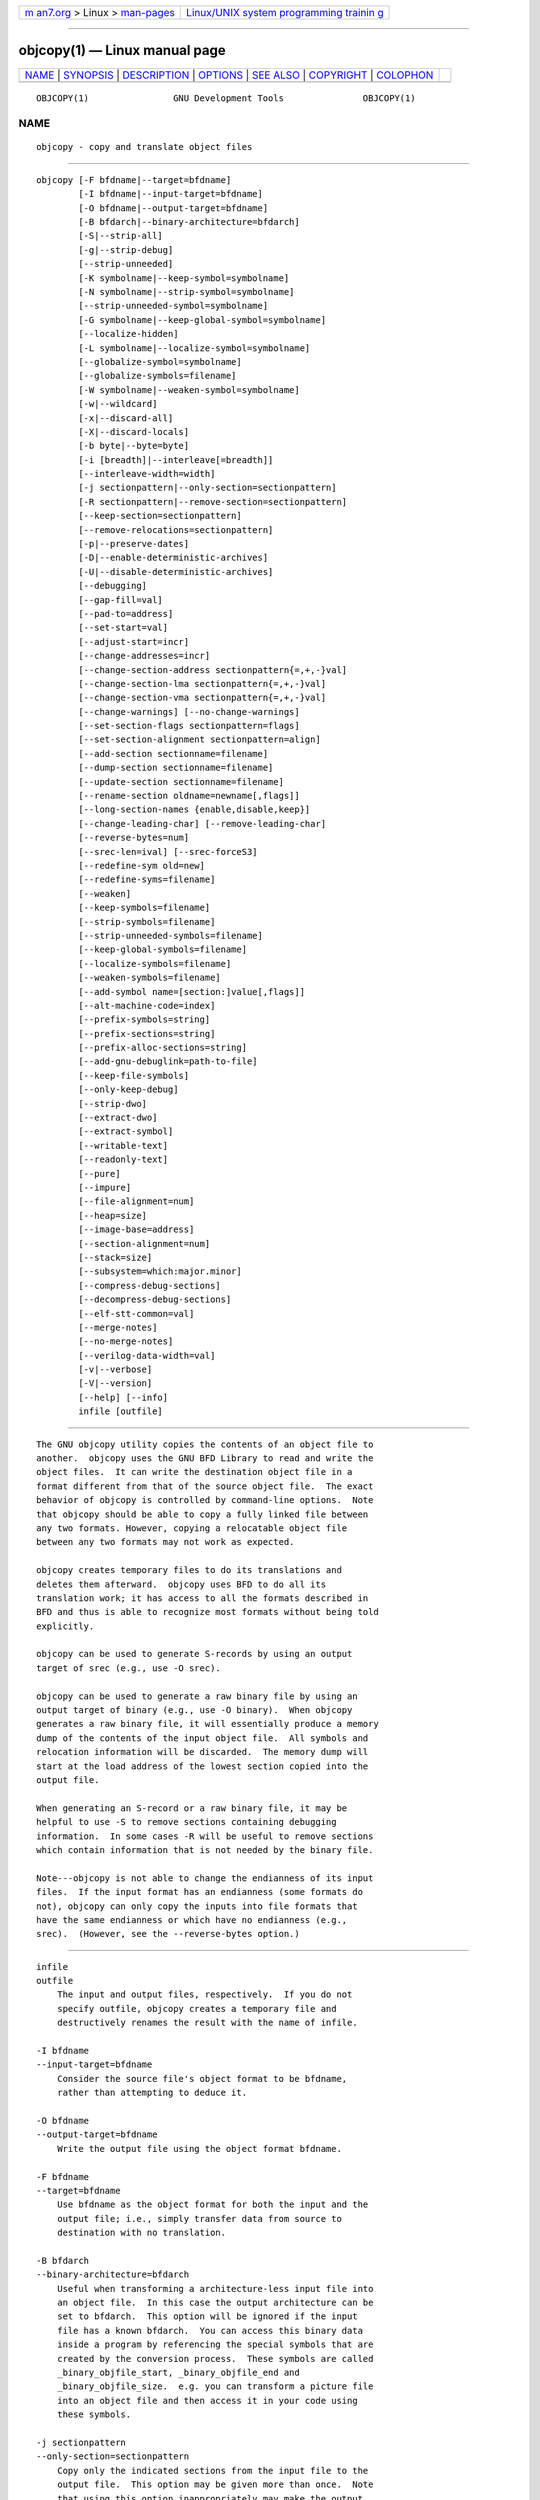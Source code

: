 .. container:: page-top

.. container:: nav-bar

   +----------------------------------+----------------------------------+
   | `m                               | `Linux/UNIX system programming   |
   | an7.org <../../../index.html>`__ | trainin                          |
   | > Linux >                        | g <http://man7.org/training/>`__ |
   | `man-pages <../index.html>`__    |                                  |
   +----------------------------------+----------------------------------+

--------------

objcopy(1) — Linux manual page
==============================

+-----------------------------------+-----------------------------------+
| `NAME <#NAME>`__ \|               |                                   |
| `SYNOPSIS <#SYNOPSIS>`__ \|       |                                   |
| `DESCRIPTION <#DESCRIPTION>`__ \| |                                   |
| `OPTIONS <#OPTIONS>`__ \|         |                                   |
| `SEE ALSO <#SEE_ALSO>`__ \|       |                                   |
| `COPYRIGHT <#COPYRIGHT>`__ \|     |                                   |
| `COLOPHON <#COLOPHON>`__          |                                   |
+-----------------------------------+-----------------------------------+
| .. container:: man-search-box     |                                   |
+-----------------------------------+-----------------------------------+

::

   OBJCOPY(1)                GNU Development Tools               OBJCOPY(1)

NAME
-------------------------------------------------

::

          objcopy - copy and translate object files


---------------------------------------------------------

::

          objcopy [-F bfdname|--target=bfdname]
                  [-I bfdname|--input-target=bfdname]
                  [-O bfdname|--output-target=bfdname]
                  [-B bfdarch|--binary-architecture=bfdarch]
                  [-S|--strip-all]
                  [-g|--strip-debug]
                  [--strip-unneeded]
                  [-K symbolname|--keep-symbol=symbolname]
                  [-N symbolname|--strip-symbol=symbolname]
                  [--strip-unneeded-symbol=symbolname]
                  [-G symbolname|--keep-global-symbol=symbolname]
                  [--localize-hidden]
                  [-L symbolname|--localize-symbol=symbolname]
                  [--globalize-symbol=symbolname]
                  [--globalize-symbols=filename]
                  [-W symbolname|--weaken-symbol=symbolname]
                  [-w|--wildcard]
                  [-x|--discard-all]
                  [-X|--discard-locals]
                  [-b byte|--byte=byte]
                  [-i [breadth]|--interleave[=breadth]]
                  [--interleave-width=width]
                  [-j sectionpattern|--only-section=sectionpattern]
                  [-R sectionpattern|--remove-section=sectionpattern]
                  [--keep-section=sectionpattern]
                  [--remove-relocations=sectionpattern]
                  [-p|--preserve-dates]
                  [-D|--enable-deterministic-archives]
                  [-U|--disable-deterministic-archives]
                  [--debugging]
                  [--gap-fill=val]
                  [--pad-to=address]
                  [--set-start=val]
                  [--adjust-start=incr]
                  [--change-addresses=incr]
                  [--change-section-address sectionpattern{=,+,-}val]
                  [--change-section-lma sectionpattern{=,+,-}val]
                  [--change-section-vma sectionpattern{=,+,-}val]
                  [--change-warnings] [--no-change-warnings]
                  [--set-section-flags sectionpattern=flags]
                  [--set-section-alignment sectionpattern=align]
                  [--add-section sectionname=filename]
                  [--dump-section sectionname=filename]
                  [--update-section sectionname=filename]
                  [--rename-section oldname=newname[,flags]]
                  [--long-section-names {enable,disable,keep}]
                  [--change-leading-char] [--remove-leading-char]
                  [--reverse-bytes=num]
                  [--srec-len=ival] [--srec-forceS3]
                  [--redefine-sym old=new]
                  [--redefine-syms=filename]
                  [--weaken]
                  [--keep-symbols=filename]
                  [--strip-symbols=filename]
                  [--strip-unneeded-symbols=filename]
                  [--keep-global-symbols=filename]
                  [--localize-symbols=filename]
                  [--weaken-symbols=filename]
                  [--add-symbol name=[section:]value[,flags]]
                  [--alt-machine-code=index]
                  [--prefix-symbols=string]
                  [--prefix-sections=string]
                  [--prefix-alloc-sections=string]
                  [--add-gnu-debuglink=path-to-file]
                  [--keep-file-symbols]
                  [--only-keep-debug]
                  [--strip-dwo]
                  [--extract-dwo]
                  [--extract-symbol]
                  [--writable-text]
                  [--readonly-text]
                  [--pure]
                  [--impure]
                  [--file-alignment=num]
                  [--heap=size]
                  [--image-base=address]
                  [--section-alignment=num]
                  [--stack=size]
                  [--subsystem=which:major.minor]
                  [--compress-debug-sections]
                  [--decompress-debug-sections]
                  [--elf-stt-common=val]
                  [--merge-notes]
                  [--no-merge-notes]
                  [--verilog-data-width=val]
                  [-v|--verbose]
                  [-V|--version]
                  [--help] [--info]
                  infile [outfile]


---------------------------------------------------------------

::

          The GNU objcopy utility copies the contents of an object file to
          another.  objcopy uses the GNU BFD Library to read and write the
          object files.  It can write the destination object file in a
          format different from that of the source object file.  The exact
          behavior of objcopy is controlled by command-line options.  Note
          that objcopy should be able to copy a fully linked file between
          any two formats. However, copying a relocatable object file
          between any two formats may not work as expected.

          objcopy creates temporary files to do its translations and
          deletes them afterward.  objcopy uses BFD to do all its
          translation work; it has access to all the formats described in
          BFD and thus is able to recognize most formats without being told
          explicitly.

          objcopy can be used to generate S-records by using an output
          target of srec (e.g., use -O srec).

          objcopy can be used to generate a raw binary file by using an
          output target of binary (e.g., use -O binary).  When objcopy
          generates a raw binary file, it will essentially produce a memory
          dump of the contents of the input object file.  All symbols and
          relocation information will be discarded.  The memory dump will
          start at the load address of the lowest section copied into the
          output file.

          When generating an S-record or a raw binary file, it may be
          helpful to use -S to remove sections containing debugging
          information.  In some cases -R will be useful to remove sections
          which contain information that is not needed by the binary file.

          Note---objcopy is not able to change the endianness of its input
          files.  If the input format has an endianness (some formats do
          not), objcopy can only copy the inputs into file formats that
          have the same endianness or which have no endianness (e.g.,
          srec).  (However, see the --reverse-bytes option.)


-------------------------------------------------------

::

          infile
          outfile
              The input and output files, respectively.  If you do not
              specify outfile, objcopy creates a temporary file and
              destructively renames the result with the name of infile.

          -I bfdname
          --input-target=bfdname
              Consider the source file's object format to be bfdname,
              rather than attempting to deduce it.

          -O bfdname
          --output-target=bfdname
              Write the output file using the object format bfdname.

          -F bfdname
          --target=bfdname
              Use bfdname as the object format for both the input and the
              output file; i.e., simply transfer data from source to
              destination with no translation.

          -B bfdarch
          --binary-architecture=bfdarch
              Useful when transforming a architecture-less input file into
              an object file.  In this case the output architecture can be
              set to bfdarch.  This option will be ignored if the input
              file has a known bfdarch.  You can access this binary data
              inside a program by referencing the special symbols that are
              created by the conversion process.  These symbols are called
              _binary_objfile_start, _binary_objfile_end and
              _binary_objfile_size.  e.g. you can transform a picture file
              into an object file and then access it in your code using
              these symbols.

          -j sectionpattern
          --only-section=sectionpattern
              Copy only the indicated sections from the input file to the
              output file.  This option may be given more than once.  Note
              that using this option inappropriately may make the output
              file unusable.  Wildcard characters are accepted in
              sectionpattern.

              If the first character of sectionpattern is the exclamation
              point (!) then matching sections will not be copied, even if
              earlier use of --only-section on the same command line would
              otherwise copy it.  For example:

                        --only-section=.text.* --only-section=!.text.foo

              will copy all sectinos matching '.text.*' but not the section
              '.text.foo'.

          -R sectionpattern
          --remove-section=sectionpattern
              Remove any section matching sectionpattern from the output
              file.  This option may be given more than once.  Note that
              using this option inappropriately may make the output file
              unusable.  Wildcard characters are accepted in
              sectionpattern.  Using both the -j and -R options together
              results in undefined behaviour.

              If the first character of sectionpattern is the exclamation
              point (!) then matching sections will not be removed even if
              an earlier use of --remove-section on the same command line
              would otherwise remove it.  For example:

                        --remove-section=.text.* --remove-section=!.text.foo

              will remove all sections matching the pattern '.text.*', but
              will not remove the section '.text.foo'.

          --keep-section=sectionpattern
              When removing sections from the output file, keep sections
              that match sectionpattern.

          --remove-relocations=sectionpattern
              Remove non-dynamic relocations from the output file for any
              section matching sectionpattern.  This option may be given
              more than once.  Note that using this option inappropriately
              may make the output file unusable, and attempting to remove a
              dynamic relocation section such as .rela.plt from an
              executable or shared library with --remove-relocations=.plt
              will not work.  Wildcard characters are accepted in
              sectionpattern.  For example:

                        --remove-relocations=.text.*

              will remove the relocations for all sections matching the
              pattern '.text.*'.

              If the first character of sectionpattern is the exclamation
              point (!) then matching sections will not have their
              relocation removed even if an earlier use of
              --remove-relocations on the same command line would otherwise
              cause the relocations to be removed.  For example:

                        --remove-relocations=.text.* --remove-relocations=!.text.foo

              will remove all relocations for sections matching the pattern
              '.text.*', but will not remove relocations for the section
              '.text.foo'.

          -S
          --strip-all
              Do not copy relocation and symbol information from the source
              file.  Also deletes debug sections.

          -g
          --strip-debug
              Do not copy debugging symbols or sections from the source
              file.

          --strip-unneeded
              Remove all symbols that are not needed for relocation
              processing in addition to debugging symbols and sections
              stripped by --strip-debug.

          -K symbolname
          --keep-symbol=symbolname
              When stripping symbols, keep symbol symbolname even if it
              would normally be stripped.  This option may be given more
              than once.

          -N symbolname
          --strip-symbol=symbolname
              Do not copy symbol symbolname from the source file.  This
              option may be given more than once.

          --strip-unneeded-symbol=symbolname
              Do not copy symbol symbolname from the source file unless it
              is needed by a relocation.  This option may be given more
              than once.

          -G symbolname
          --keep-global-symbol=symbolname
              Keep only symbol symbolname global.  Make all other symbols
              local to the file, so that they are not visible externally.
              This option may be given more than once.  Note: this option
              cannot be used in conjunction with the --globalize-symbol or
              --globalize-symbols options.

          --localize-hidden
              In an ELF object, mark all symbols that have hidden or
              internal visibility as local.  This option applies on top of
              symbol-specific localization options such as -L.

          -L symbolname
          --localize-symbol=symbolname
              Convert a global or weak symbol called symbolname into a
              local symbol, so that it is not visible externally.  This
              option may be given more than once.  Note - unique symbols
              are not converted.

          -W symbolname
          --weaken-symbol=symbolname
              Make symbol symbolname weak. This option may be given more
              than once.

          --globalize-symbol=symbolname
              Give symbol symbolname global scoping so that it is visible
              outside of the file in which it is defined.  This option may
              be given more than once.  Note: this option cannot be used in
              conjunction with the -G or --keep-global-symbol options.

          -w
          --wildcard
              Permit regular expressions in symbolnames used in other
              command line options.  The question mark (?), asterisk (*),
              backslash (\) and square brackets ([]) operators can be used
              anywhere in the symbol name.  If the first character of the
              symbol name is the exclamation point (!) then the sense of
              the switch is reversed for that symbol.  For example:

                        -w -W !foo -W fo*

              would cause objcopy to weaken all symbols that start with
              "fo" except for the symbol "foo".

          -x
          --discard-all
              Do not copy non-global symbols from the source file.

          -X
          --discard-locals
              Do not copy compiler-generated local symbols.  (These usually
              start with L or ..)

          -b byte
          --byte=byte
              If interleaving has been enabled via the --interleave option
              then start the range of bytes to keep at the byteth byte.
              byte can be in the range from 0 to breadth-1, where breadth
              is the value given by the --interleave option.

          -i [breadth]
          --interleave[=breadth]
              Only copy a range out of every breadth bytes.  (Header data
              is not affected).  Select which byte in the range begins the
              copy with the --byte option.  Select the width of the range
              with the --interleave-width option.

              This option is useful for creating files to program ROM.  It
              is typically used with an "srec" output target.  Note that
              objcopy will complain if you do not specify the --byte option
              as well.

              The default interleave breadth is 4, so with --byte set to 0,
              objcopy would copy the first byte out of every four bytes
              from the input to the output.

          --interleave-width=width
              When used with the --interleave option, copy width bytes at a
              time.  The start of the range of bytes to be copied is set by
              the --byte option, and the extent of the range is set with
              the --interleave option.

              The default value for this option is 1.  The value of width
              plus the byte value set by the --byte option must not exceed
              the interleave breadth set by the --interleave option.

              This option can be used to create images for two 16-bit
              flashes interleaved in a 32-bit bus by passing -b 0 -i 4
              --interleave-width=2 and -b 2 -i 4 --interleave-width=2 to
              two objcopy commands.  If the input was '12345678' then the
              outputs would be '1256' and '3478' respectively.

          -p
          --preserve-dates
              Set the access and modification dates of the output file to
              be the same as those of the input file.

          -D
          --enable-deterministic-archives
              Operate in deterministic mode.  When copying archive members
              and writing the archive index, use zero for UIDs, GIDs,
              timestamps, and use consistent file modes for all files.

              If binutils was configured with
              --enable-deterministic-archives, then this mode is on by
              default.  It can be disabled with the -U option, below.

          -U
          --disable-deterministic-archives
              Do not operate in deterministic mode.  This is the inverse of
              the -D option, above: when copying archive members and
              writing the archive index, use their actual UID, GID,
              timestamp, and file mode values.

              This is the default unless binutils was configured with
              --enable-deterministic-archives.

          --debugging
              Convert debugging information, if possible.  This is not the
              default because only certain debugging formats are supported,
              and the conversion process can be time consuming.

          --gap-fill val
              Fill gaps between sections with val.  This operation applies
              to the load address (LMA) of the sections.  It is done by
              increasing the size of the section with the lower address,
              and filling in the extra space created with val.

          --pad-to address
              Pad the output file up to the load address address.  This is
              done by increasing the size of the last section.  The extra
              space is filled in with the value specified by --gap-fill
              (default zero).

          --set-start val
              Set the start address (also known as the entry address) of
              the new file to val.  Not all object file formats support
              setting the start address.

          --change-start incr
          --adjust-start incr
              Change the start address (also known as the entry address) by
              adding incr.  Not all object file formats support setting the
              start address.

          --change-addresses incr
          --adjust-vma incr
              Change the VMA and LMA addresses of all sections, as well as
              the start address, by adding incr.  Some object file formats
              do not permit section addresses to be changed arbitrarily.
              Note that this does not relocate the sections; if the program
              expects sections to be loaded at a certain address, and this
              option is used to change the sections such that they are
              loaded at a different address, the program may fail.

          --change-section-address sectionpattern{=,+,-}val
          --adjust-section-vma sectionpattern{=,+,-}val
              Set or change both the VMA address and the LMA address of any
              section matching sectionpattern.  If = is used, the section
              address is set to val.  Otherwise, val is added to or
              subtracted from the section address.  See the comments under
              --change-addresses, above. If sectionpattern does not match
              any sections in the input file, a warning will be issued,
              unless --no-change-warnings is used.

          --change-section-lma sectionpattern{=,+,-}val
              Set or change the LMA address of any sections matching
              sectionpattern.  The LMA address is the address where the
              section will be loaded into memory at program load time.
              Normally this is the same as the VMA address, which is the
              address of the section at program run time, but on some
              systems, especially those where a program is held in ROM, the
              two can be different.  If = is used, the section address is
              set to val.  Otherwise, val is added to or subtracted from
              the section address.  See the comments under
              --change-addresses, above.  If sectionpattern does not match
              any sections in the input file, a warning will be issued,
              unless --no-change-warnings is used.

          --change-section-vma sectionpattern{=,+,-}val
              Set or change the VMA address of any section matching
              sectionpattern.  The VMA address is the address where the
              section will be located once the program has started
              executing.  Normally this is the same as the LMA address,
              which is the address where the section will be loaded into
              memory, but on some systems, especially those where a program
              is held in ROM, the two can be different.  If = is used, the
              section address is set to val.  Otherwise, val is added to or
              subtracted from the section address.  See the comments under
              --change-addresses, above.  If sectionpattern does not match
              any sections in the input file, a warning will be issued,
              unless --no-change-warnings is used.

          --change-warnings
          --adjust-warnings
              If --change-section-address or --change-section-lma or
              --change-section-vma is used, and the section pattern does
              not match any sections, issue a warning.  This is the
              default.

          --no-change-warnings
          --no-adjust-warnings
              Do not issue a warning if --change-section-address or
              --adjust-section-lma or --adjust-section-vma is used, even if
              the section pattern does not match any sections.

          --set-section-flags sectionpattern=flags
              Set the flags for any sections matching sectionpattern.  The
              flags argument is a comma separated string of flag names.
              The recognized names are alloc, contents, load, noload,
              readonly, code, data, rom, exclude, share, and debug.  You
              can set the contents flag for a section which does not have
              contents, but it is not meaningful to clear the contents flag
              of a section which does have contents--just remove the
              section instead.  Not all flags are meaningful for all object
              file formats.  In particular the share flag is only
              meaningful for COFF format files and not for ELF format
              files.

          --set-section-alignment sectionpattern=align
              Set the alignment for any sections matching sectionpattern.
              align specifies the alignment in bytes and must be a power of
              two, i.e. 1, 2, 4, 8....

          --add-section sectionname=filename
              Add a new section named sectionname while copying the file.
              The contents of the new section are taken from the file
              filename.  The size of the section will be the size of the
              file.  This option only works on file formats which can
              support sections with arbitrary names.  Note - it may be
              necessary to use the --set-section-flags option to set the
              attributes of the newly created section.

          --dump-section sectionname=filename
              Place the contents of section named sectionname into the file
              filename, overwriting any contents that may have been there
              previously.  This option is the inverse of --add-section.
              This option is similar to the --only-section option except
              that it does not create a formatted file, it just dumps the
              contents as raw binary data, without applying any
              relocations.  The option can be specified more than once.

          --update-section sectionname=filename
              Replace the existing contents of a section named sectionname
              with the contents of file filename.  The size of the section
              will be adjusted to the size of the file.  The section flags
              for sectionname will be unchanged.  For ELF format files the
              section to segment mapping will also remain unchanged,
              something which is not possible using --remove-section
              followed by --add-section.  The option can be specified more
              than once.

              Note - it is possible to use --rename-section and
              --update-section to both update and rename a section from one
              command line.  In this case, pass the original section name
              to --update-section, and the original and new section names
              to --rename-section.

          --add-symbol name=[section:]value[,flags]
              Add a new symbol named name while copying the file.  This
              option may be specified multiple times.  If the section is
              given, the symbol will be associated with and relative to
              that section, otherwise it will be an ABS symbol.  Specifying
              an undefined section will result in a fatal error.  There is
              no check for the value, it will be taken as specified.
              Symbol flags can be specified and not all flags will be
              meaningful for all object file formats.  By default, the
              symbol will be global.  The special flag 'before=othersym'
              will insert the new symbol in front of the specified
              othersym, otherwise the symbol(s) will be added at the end of
              the symbol table in the order they appear.

          --rename-section oldname=newname[,flags]
              Rename a section from oldname to newname, optionally changing
              the section's flags to flags in the process.  This has the
              advantage over using a linker script to perform the rename in
              that the output stays as an object file and does not become a
              linked executable.  This option accepts the same set of flags
              as the --sect-section-flags option.

              This option is particularly helpful when the input format is
              binary, since this will always create a section called .data.
              If for example, you wanted instead to create a section called
              .rodata containing binary data you could use the following
              command line to achieve it:

                        objcopy -I binary -O <output_format> -B <architecture> \
                         --rename-section .data=.rodata,alloc,load,readonly,data,contents \
                         <input_binary_file> <output_object_file>

          --long-section-names {enable,disable,keep}
              Controls the handling of long section names when processing
              "COFF" and "PE-COFF" object formats.  The default behaviour,
              keep, is to preserve long section names if any are present in
              the input file.  The enable and disable options forcibly
              enable or disable the use of long section names in the output
              object; when disable is in effect, any long section names in
              the input object will be truncated.  The enable option will
              only emit long section names if any are present in the
              inputs; this is mostly the same as keep, but it is left
              undefined whether the enable option might force the creation
              of an empty string table in the output file.

          --change-leading-char
              Some object file formats use special characters at the start
              of symbols.  The most common such character is underscore,
              which compilers often add before every symbol.  This option
              tells objcopy to change the leading character of every symbol
              when it converts between object file formats.  If the object
              file formats use the same leading character, this option has
              no effect.  Otherwise, it will add a character, or remove a
              character, or change a character, as appropriate.

          --remove-leading-char
              If the first character of a global symbol is a special symbol
              leading character used by the object file format, remove the
              character.  The most common symbol leading character is
              underscore.  This option will remove a leading underscore
              from all global symbols.  This can be useful if you want to
              link together objects of different file formats with
              different conventions for symbol names.  This is different
              from --change-leading-char because it always changes the
              symbol name when appropriate, regardless of the object file
              format of the output file.

          --reverse-bytes=num
              Reverse the bytes in a section with output contents.  A
              section length must be evenly divisible by the value given in
              order for the swap to be able to take place. Reversing takes
              place before the interleaving is performed.

              This option is used typically in generating ROM images for
              problematic target systems.  For example, on some target
              boards, the 32-bit words fetched from 8-bit ROMs are re-
              assembled in little-endian byte order regardless of the CPU
              byte order.  Depending on the programming model, the
              endianness of the ROM may need to be modified.

              Consider a simple file with a section containing the
              following eight bytes:  12345678.

              Using --reverse-bytes=2 for the above example, the bytes in
              the output file would be ordered 21436587.

              Using --reverse-bytes=4 for the above example, the bytes in
              the output file would be ordered 43218765.

              By using --reverse-bytes=2 for the above example, followed by
              --reverse-bytes=4 on the output file, the bytes in the second
              output file would be ordered 34127856.

          --srec-len=ival
              Meaningful only for srec output.  Set the maximum length of
              the Srecords being produced to ival.  This length covers both
              address, data and crc fields.

          --srec-forceS3
              Meaningful only for srec output.  Avoid generation of S1/S2
              records, creating S3-only record format.

          --redefine-sym old=new
              Change the name of a symbol old, to new.  This can be useful
              when one is trying link two things together for which you
              have no source, and there are name collisions.

          --redefine-syms=filename
              Apply --redefine-sym to each symbol pair "old new" listed in
              the file filename.  filename is simply a flat file, with one
              symbol pair per line.  Line comments may be introduced by the
              hash character.  This option may be given more than once.

          --weaken
              Change all global symbols in the file to be weak.  This can
              be useful when building an object which will be linked
              against other objects using the -R option to the linker.
              This option is only effective when using an object file
              format which supports weak symbols.

          --keep-symbols=filename
              Apply --keep-symbol option to each symbol listed in the file
              filename.  filename is simply a flat file, with one symbol
              name per line.  Line comments may be introduced by the hash
              character.  This option may be given more than once.

          --strip-symbols=filename
              Apply --strip-symbol option to each symbol listed in the file
              filename.  filename is simply a flat file, with one symbol
              name per line.  Line comments may be introduced by the hash
              character.  This option may be given more than once.

          --strip-unneeded-symbols=filename
              Apply --strip-unneeded-symbol option to each symbol listed in
              the file filename.  filename is simply a flat file, with one
              symbol name per line.  Line comments may be introduced by the
              hash character.  This option may be given more than once.

          --keep-global-symbols=filename
              Apply --keep-global-symbol option to each symbol listed in
              the file filename.  filename is simply a flat file, with one
              symbol name per line.  Line comments may be introduced by the
              hash character.  This option may be given more than once.

          --localize-symbols=filename
              Apply --localize-symbol option to each symbol listed in the
              file filename.  filename is simply a flat file, with one
              symbol name per line.  Line comments may be introduced by the
              hash character.  This option may be given more than once.

          --globalize-symbols=filename
              Apply --globalize-symbol option to each symbol listed in the
              file filename.  filename is simply a flat file, with one
              symbol name per line.  Line comments may be introduced by the
              hash character.  This option may be given more than once.
              Note: this option cannot be used in conjunction with the -G
              or --keep-global-symbol options.

          --weaken-symbols=filename
              Apply --weaken-symbol option to each symbol listed in the
              file filename.  filename is simply a flat file, with one
              symbol name per line.  Line comments may be introduced by the
              hash character.  This option may be given more than once.

          --alt-machine-code=index
              If the output architecture has alternate machine codes, use
              the indexth code instead of the default one.  This is useful
              in case a machine is assigned an official code and the tool-
              chain adopts the new code, but other applications still
              depend on the original code being used.  For ELF based
              architectures if the index alternative does not exist then
              the value is treated as an absolute number to be stored in
              the e_machine field of the ELF header.

          --writable-text
              Mark the output text as writable.  This option isn't
              meaningful for all object file formats.

          --readonly-text
              Make the output text write protected.  This option isn't
              meaningful for all object file formats.

          --pure
              Mark the output file as demand paged.  This option isn't
              meaningful for all object file formats.

          --impure
              Mark the output file as impure.  This option isn't meaningful
              for all object file formats.

          --prefix-symbols=string
              Prefix all symbols in the output file with string.

          --prefix-sections=string
              Prefix all section names in the output file with string.

          --prefix-alloc-sections=string
              Prefix all the names of all allocated sections in the output
              file with string.

          --add-gnu-debuglink=path-to-file
              Creates a .gnu_debuglink section which contains a reference
              to path-to-file and adds it to the output file.  Note: the
              file at path-to-file must exist.  Part of the process of
              adding the .gnu_debuglink section involves embedding a
              checksum of the contents of the debug info file into the
              section.

              If the debug info file is built in one location but it is
              going to be installed at a later time into a different
              location then do not use the path to the installed location.
              The --add-gnu-debuglink option will fail because the
              installed file does not exist yet.  Instead put the debug
              info file in the current directory and use the
              --add-gnu-debuglink option without any directory components,
              like this:

                       objcopy --add-gnu-debuglink=foo.debug

              At debug time the debugger will attempt to look for the
              separate debug info file in a set of known locations.  The
              exact set of these locations varies depending upon the
              distribution being used, but it typically includes:

              "* The same directory as the executable."
              "* A sub-directory of the directory containing the
              executable"
                  called .debug

              "* A global debug directory such as /usr/lib/debug."

              As long as the debug info file has been installed into one of
              these locations before the debugger is run everything should
              work correctly.

          --keep-file-symbols
              When stripping a file, perhaps with --strip-debug or
              --strip-unneeded, retain any symbols specifying source file
              names, which would otherwise get stripped.

          --only-keep-debug
              Strip a file, removing contents of any sections that would
              not be stripped by --strip-debug and leaving the debugging
              sections intact.  In ELF files, this preserves all note
              sections in the output.

              Note - the section headers of the stripped sections are
              preserved, including their sizes, but the contents of the
              section are discarded.  The section headers are preserved so
              that other tools can match up the debuginfo file with the
              real executable, even if that executable has been relocated
              to a different address space.

              The intention is that this option will be used in conjunction
              with --add-gnu-debuglink to create a two part executable.
              One a stripped binary which will occupy less space in RAM and
              in a distribution and the second a debugging information file
              which is only needed if debugging abilities are required.
              The suggested procedure to create these files is as follows:

              1.<Link the executable as normal.  Assuming that it is
              called>
                  "foo" then...

              1.<Run "objcopy --only-keep-debug foo foo.dbg" to>
                  create a file containing the debugging info.

              1.<Run "objcopy --strip-debug foo" to create a>
                  stripped executable.

              1.<Run "objcopy --add-gnu-debuglink=foo.dbg foo">
                  to add a link to the debugging info into the stripped
                  executable.

              Note---the choice of ".dbg" as an extension for the debug
              info file is arbitrary.  Also the "--only-keep-debug" step is
              optional.  You could instead do this:

              1.<Link the executable as normal.>
              1.<Copy "foo" to  "foo.full">
              1.<Run "objcopy --strip-debug foo">
              1.<Run "objcopy --add-gnu-debuglink=foo.full foo">

              i.e., the file pointed to by the --add-gnu-debuglink can be
              the full executable.  It does not have to be a file created
              by the --only-keep-debug switch.

              Note---this switch is only intended for use on fully linked
              files.  It does not make sense to use it on object files
              where the debugging information may be incomplete.  Besides
              the gnu_debuglink feature currently only supports the
              presence of one filename containing debugging information,
              not multiple filenames on a one-per-object-file basis.

          --strip-dwo
              Remove the contents of all DWARF .dwo sections, leaving the
              remaining debugging sections and all symbols intact.  This
              option is intended for use by the compiler as part of the
              -gsplit-dwarf option, which splits debug information between
              the .o file and a separate .dwo file.  The compiler generates
              all debug information in the same file, then uses the
              --extract-dwo option to copy the .dwo sections to the .dwo
              file, then the --strip-dwo option to remove those sections
              from the original .o file.

          --extract-dwo
              Extract the contents of all DWARF .dwo sections.  See the
              --strip-dwo option for more information.

          --file-alignment num
              Specify the file alignment.  Sections in the file will always
              begin at file offsets which are multiples of this number.
              This defaults to 512.  [This option is specific to PE
              targets.]

          --heap reserve
          --heap reserve,commit
              Specify the number of bytes of memory to reserve (and
              optionally commit) to be used as heap for this program.
              [This option is specific to PE targets.]

          --image-base value
              Use value as the base address of your program or dll.  This
              is the lowest memory location that will be used when your
              program or dll is loaded.  To reduce the need to relocate and
              improve performance of your dlls, each should have a unique
              base address and not overlap any other dlls.  The default is
              0x400000 for executables, and 0x10000000 for dlls.  [This
              option is specific to PE targets.]

          --section-alignment num
              Sets the section alignment field in the PE header.  Sections
              in memory will always begin at addresses which are a multiple
              of this number.  Defaults to 0x1000.  [This option is
              specific to PE targets.]

          --stack reserve
          --stack reserve,commit
              Specify the number of bytes of memory to reserve (and
              optionally commit) to be used as stack for this program.
              [This option is specific to PE targets.]

          --subsystem which
          --subsystem which:major
          --subsystem which:major.minor
              Specifies the subsystem under which your program will
              execute.  The legal values for which are "native", "windows",
              "console", "posix", "efi-app", "efi-bsd", "efi-rtd",
              "sal-rtd", and "xbox".  You may optionally set the subsystem
              version also.  Numeric values are also accepted for which.
              [This option is specific to PE targets.]

          --extract-symbol
              Keep the file's section flags and symbols but remove all
              section data.  Specifically, the option:

              *<removes the contents of all sections;>
              *<sets the size of every section to zero; and>
              *<sets the file's start address to zero.>

              This option is used to build a .sym file for a VxWorks
              kernel.  It can also be a useful way of reducing the size of
              a --just-symbols linker input file.

          --compress-debug-sections
              Compress DWARF debug sections using zlib with SHF_COMPRESSED
              from the ELF ABI.  Note - if compression would actually make
              a section larger, then it is not compressed.

          --compress-debug-sections=none
          --compress-debug-sections=zlib
          --compress-debug-sections=zlib-gnu
          --compress-debug-sections=zlib-gabi
              For ELF files, these options control how DWARF debug sections
              are compressed.  --compress-debug-sections=none is equivalent
              to --decompress-debug-sections.
              --compress-debug-sections=zlib and
              --compress-debug-sections=zlib-gabi are equivalent to
              --compress-debug-sections.
              --compress-debug-sections=zlib-gnu compresses DWARF debug
              sections using zlib.  The debug sections are renamed to begin
              with .zdebug instead of .debug.  Note - if compression would
              actually make a section larger, then it is not compressed nor
              renamed.

          --decompress-debug-sections
              Decompress DWARF debug sections using zlib.  The original
              section names of the compressed sections are restored.

          --elf-stt-common=yes
          --elf-stt-common=no
              For ELF files, these options control whether common symbols
              should be converted to the "STT_COMMON" or "STT_OBJECT" type.
              --elf-stt-common=yes converts common symbol type to
              "STT_COMMON". --elf-stt-common=no converts common symbol type
              to "STT_OBJECT".

          --merge-notes
          --no-merge-notes
              For ELF files, attempt (or do not attempt) to reduce the size
              of any SHT_NOTE type sections by removing duplicate notes.

          -V
          --version
              Show the version number of objcopy.

          --verilog-data-width=bytes
              For Verilog output, this options controls the number of bytes
              converted for each output data element.  The input target
              controls the endianness of the conversion.

          -v
          --verbose
              Verbose output: list all object files modified.  In the case
              of archives, objcopy -V lists all members of the archive.

          --help
              Show a summary of the options to objcopy.

          --info
              Display a list showing all architectures and object formats
              available.

          @file
              Read command-line options from file.  The options read are
              inserted in place of the original @file option.  If file does
              not exist, or cannot be read, then the option will be treated
              literally, and not removed.

              Options in file are separated by whitespace.  A whitespace
              character may be included in an option by surrounding the
              entire option in either single or double quotes.  Any
              character (including a backslash) may be included by
              prefixing the character to be included with a backslash.  The
              file may itself contain additional @file options; any such
              options will be processed recursively.


---------------------------------------------------------

::

          ld(1), objdump(1), and the Info entries for binutils.


-----------------------------------------------------------

::

          Copyright (c) 1991-2021 Free Software Foundation, Inc.

          Permission is granted to copy, distribute and/or modify this
          document under the terms of the GNU Free Documentation License,
          Version 1.3 or any later version published by the Free Software
          Foundation; with no Invariant Sections, with no Front-Cover
          Texts, and with no Back-Cover Texts.  A copy of the license is
          included in the section entitled "GNU Free Documentation
          License".

COLOPHON
---------------------------------------------------------

::

          This page is part of the binutils (a collection of tools for
          working with executable binaries) project.  Information about the
          project can be found at ⟨http://www.gnu.org/software/binutils/⟩.
          If you have a bug report for this manual page, see
          ⟨http://sourceware.org/bugzilla/enter_bug.cgi?product=binutils⟩.
          This page was obtained from the tarball binutils-2.36.1.tar.gz
          fetched from ⟨https://ftp.gnu.org/gnu/binutils/⟩ on 2021-06-20.
          If you discover any rendering problems in this HTML version of
          the page, or you believe there is a better or more up-to-date
          source for the page, or you have corrections or improvements to
          the information in this COLOPHON (which is not part of the
          original manual page), send a mail to man-pages@man7.org

   binutils-2.36.1                2021-02-06                     OBJCOPY(1)

--------------

Pages that refer to this page: `ld(1) <../man1/ld.1.html>`__, 
`elf(5) <../man5/elf.5.html>`__

--------------

--------------

.. container:: footer

   +-----------------------+-----------------------+-----------------------+
   | HTML rendering        |                       | |Cover of TLPI|       |
   | created 2021-08-27 by |                       |                       |
   | `Michael              |                       |                       |
   | Ker                   |                       |                       |
   | risk <https://man7.or |                       |                       |
   | g/mtk/index.html>`__, |                       |                       |
   | author of `The Linux  |                       |                       |
   | Programming           |                       |                       |
   | Interface <https:     |                       |                       |
   | //man7.org/tlpi/>`__, |                       |                       |
   | maintainer of the     |                       |                       |
   | `Linux man-pages      |                       |                       |
   | project <             |                       |                       |
   | https://www.kernel.or |                       |                       |
   | g/doc/man-pages/>`__. |                       |                       |
   |                       |                       |                       |
   | For details of        |                       |                       |
   | in-depth **Linux/UNIX |                       |                       |
   | system programming    |                       |                       |
   | training courses**    |                       |                       |
   | that I teach, look    |                       |                       |
   | `here <https://ma     |                       |                       |
   | n7.org/training/>`__. |                       |                       |
   |                       |                       |                       |
   | Hosting by `jambit    |                       |                       |
   | GmbH                  |                       |                       |
   | <https://www.jambit.c |                       |                       |
   | om/index_en.html>`__. |                       |                       |
   +-----------------------+-----------------------+-----------------------+

--------------

.. container:: statcounter

   |Web Analytics Made Easy - StatCounter|

.. |Cover of TLPI| image:: https://man7.org/tlpi/cover/TLPI-front-cover-vsmall.png
   :target: https://man7.org/tlpi/
.. |Web Analytics Made Easy - StatCounter| image:: https://c.statcounter.com/7422636/0/9b6714ff/1/
   :class: statcounter
   :target: https://statcounter.com/
